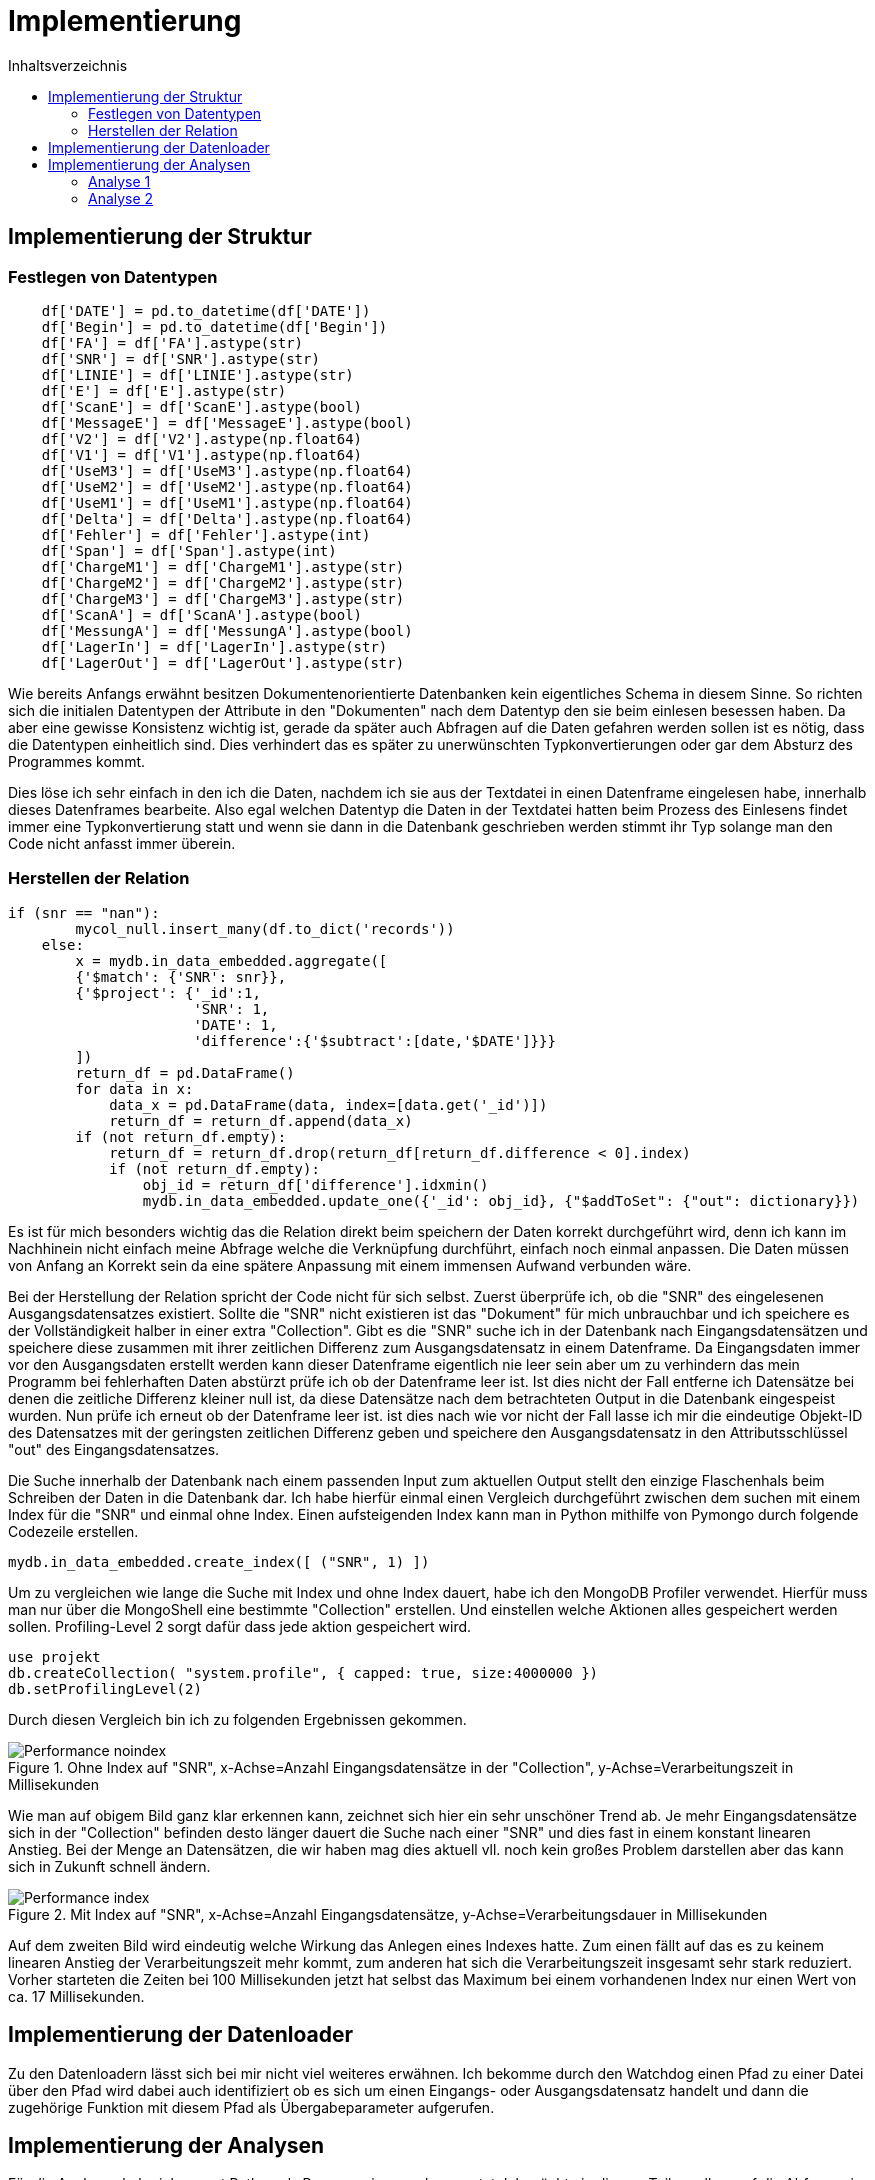 = Implementierung
:toc:
:toc-title: Inhaltsverzeichnis
ifndef::main-file[]
:imagesdir: bilder
endif::main-file[]
ifdef::main-file[]
:imagesdir: document-oriented/bilder
endif::main-file[]


== Implementierung der Struktur
=== Festlegen von Datentypen
[source, python]
----
    df['DATE'] = pd.to_datetime(df['DATE'])
    df['Begin'] = pd.to_datetime(df['Begin'])
    df['FA'] = df['FA'].astype(str)
    df['SNR'] = df['SNR'].astype(str)
    df['LINIE'] = df['LINIE'].astype(str)
    df['E'] = df['E'].astype(str)
    df['ScanE'] = df['ScanE'].astype(bool)
    df['MessageE'] = df['MessageE'].astype(bool)
    df['V2'] = df['V2'].astype(np.float64)
    df['V1'] = df['V1'].astype(np.float64)
    df['UseM3'] = df['UseM3'].astype(np.float64)
    df['UseM2'] = df['UseM2'].astype(np.float64)
    df['UseM1'] = df['UseM1'].astype(np.float64)
    df['Delta'] = df['Delta'].astype(np.float64)
    df['Fehler'] = df['Fehler'].astype(int)
    df['Span'] = df['Span'].astype(int)
    df['ChargeM1'] = df['ChargeM1'].astype(str)
    df['ChargeM2'] = df['ChargeM2'].astype(str)
    df['ChargeM3'] = df['ChargeM3'].astype(str)
    df['ScanA'] = df['ScanA'].astype(bool)
    df['MessungA'] = df['MessungA'].astype(bool)
    df['LagerIn'] = df['LagerIn'].astype(str)
    df['LagerOut'] = df['LagerOut'].astype(str)
----
Wie bereits Anfangs erwähnt besitzen Dokumentenorientierte Datenbanken kein eigentliches Schema in diesem Sinne.
So richten sich die initialen Datentypen der Attribute in den "Dokumenten" nach dem Datentyp den sie beim einlesen
besessen haben. Da aber eine gewisse Konsistenz wichtig ist, gerade da später auch Abfragen auf die Daten gefahren
werden sollen ist es nötig, dass die Datentypen einheitlich sind. Dies verhindert das es später zu unerwünschten
Typkonvertierungen oder gar dem Absturz des Programmes kommt.

Dies löse ich sehr einfach in den ich die Daten, nachdem ich sie aus der Textdatei in einen Datenframe eingelesen habe,
innerhalb dieses Datenframes bearbeite. Also egal welchen Datentyp die Daten in der Textdatei hatten beim Prozess
des Einlesens findet immer eine Typkonvertierung statt und wenn sie dann in die Datenbank geschrieben werden stimmt
ihr Typ solange man den Code nicht anfasst immer überein.

=== Herstellen der Relation
[source, python]
----
if (snr == "nan"):
        mycol_null.insert_many(df.to_dict('records'))
    else:
        x = mydb.in_data_embedded.aggregate([
        {'$match': {'SNR': snr}},
        {'$project': {'_id':1,
                      'SNR': 1,
                      'DATE': 1,
                      'difference':{'$subtract':[date,'$DATE']}}}
        ])
        return_df = pd.DataFrame()
        for data in x:
            data_x = pd.DataFrame(data, index=[data.get('_id')])
            return_df = return_df.append(data_x)
        if (not return_df.empty):
            return_df = return_df.drop(return_df[return_df.difference < 0].index)
            if (not return_df.empty):
                obj_id = return_df['difference'].idxmin()
                mydb.in_data_embedded.update_one({'_id': obj_id}, {"$addToSet": {"out": dictionary}})
----
Es ist für mich besonders wichtig das die Relation direkt beim speichern der Daten korrekt durchgeführt wird, denn ich
kann im Nachhinein nicht einfach meine Abfrage welche die Verknüpfung durchführt, einfach noch einmal anpassen. Die Daten
müssen von Anfang an Korrekt sein da eine spätere Anpassung mit einem immensen Aufwand verbunden wäre.

Bei der Herstellung der Relation spricht der Code nicht für sich selbst.
Zuerst überprüfe ich, ob die "SNR" des eingelesenen Ausgangsdatensatzes existiert.
Sollte die "SNR" nicht existieren ist das "Dokument" für mich unbrauchbar und ich speichere es der Vollständigkeit halber
in einer extra "Collection". Gibt es die "SNR" suche ich in der Datenbank nach Eingangsdatensätzen und speichere
diese zusammen mit ihrer zeitlichen Differenz zum Ausgangsdatensatz in einem Datenframe.
Da Eingangsdaten immer vor den Ausgangsdaten erstellt werden kann dieser Datenframe eigentlich nie leer sein aber um zu
verhindern das mein Programm bei fehlerhaften Daten abstürzt prüfe ich ob der Datenframe leer ist.
Ist dies nicht der Fall entferne ich Datensätze bei denen die zeitliche Differenz kleiner null ist, da diese
Datensätze nach dem betrachteten Output in die Datenbank eingespeist wurden. Nun prüfe ich erneut ob der Datenframe leer ist.
ist dies nach wie vor nicht der Fall lasse ich mir die eindeutige Objekt-ID des Datensatzes mit der geringsten
zeitlichen Differenz geben und speichere den Ausgangsdatensatz in den Attributsschlüssel "out" des Eingangsdatensatzes.

Die Suche innerhalb der Datenbank nach einem passenden Input zum aktuellen Output stellt den einzige Flaschenhals
beim Schreiben der Daten in die Datenbank dar.
Ich habe hierfür einmal einen Vergleich durchgeführt zwischen dem suchen mit einem Index für die "SNR" und einmal
ohne Index.
Einen aufsteigenden Index kann man in Python mithilfe von Pymongo durch folgende Codezeile erstellen.

[source, python]
----
mydb.in_data_embedded.create_index([ ("SNR", 1) ])
----

Um zu vergleichen wie lange die Suche mit Index und ohne Index dauert, habe ich den MongoDB Profiler verwendet.
Hierfür muss man nur über die MongoShell eine bestimmte "Collection" erstellen. Und einstellen welche Aktionen
alles gespeichert werden sollen. Profiling-Level 2 sorgt dafür dass jede aktion gespeichert wird.

[source,commandline]
----
use projekt
db.createCollection( "system.profile", { capped: true, size:4000000 })
db.setProfilingLevel(2)
----

Durch diesen Vergleich bin ich zu folgenden Ergebnissen gekommen.

.Ohne Index auf "SNR", x-Achse=Anzahl Eingangsdatensätze in der "Collection", y-Achse=Verarbeitungszeit in Millisekunden
image::Performance_noindex.PNG[]

Wie man auf obigem Bild ganz klar erkennen kann, zeichnet sich hier ein sehr unschöner Trend ab. Je mehr Eingangsdatensätze
sich in der "Collection" befinden desto länger dauert die Suche nach einer "SNR" und dies fast in einem konstant linearen Anstieg.
Bei der Menge an Datensätzen, die wir haben mag dies aktuell vll. noch kein großes Problem darstellen aber das kann sich in Zukunft schnell ändern.

.Mit Index auf "SNR", x-Achse=Anzahl Eingangsdatensätze, y-Achse=Verarbeitungsdauer in Millisekunden
image::Performance_index.PNG[]

Auf dem zweiten Bild wird eindeutig welche Wirkung das Anlegen eines Indexes hatte. Zum einen fällt auf das es zu keinem
linearen Anstieg der Verarbeitungszeit mehr kommt, zum anderen hat sich die Verarbeitungszeit insgesamt sehr stark reduziert.
Vorher starteten die Zeiten bei 100 Millisekunden jetzt hat selbst das Maximum bei einem vorhandenen Index nur einen Wert
von ca. 17 Millisekunden.

== Implementierung der Datenloader

Zu den Datenloadern lässt sich bei mir nicht viel weiteres erwähnen. Ich bekomme durch den Watchdog einen Pfad zu einer Datei
über den Pfad wird dabei auch identifiziert ob es sich um einen Eingangs- oder Ausgangsdatensatz handelt und dann die
zugehörige Funktion mit diesem Pfad als Übergabeparameter aufgerufen.

== Implementierung der Analysen

Für die Analysen habe ich erneut Python als Programmiersprache genutzt. Ich möchte in diesem Teil vorallem auf die Abfragen
in MongoDBs Abfragesprache eingehen.



=== Analyse 1

[source, python]
----
x = mydb.in_data_embedded.aggregate(
[{"$project": {
            "_id":1,
            "TEIL":1,
            "FA":1,
            "Begin":1,
            "SNR":1,
            "output": {"$arrayElemAt": ["$out", -1]}}},
 {"$project": {
            "_id":1,
            "TEIL":1,
            "FA":1,
            "Begin":1,
            "SNR":1,
            "difference":{"$subtract":["$output.Date","$Begin"]}}},
 {"$match": {
            "difference": {"$lt": 3600000},
            "SNR": { "$ne": "nan" },
            "TEIL": teil}},
 {"$group" : {
            "_id":{
                "teil":"$TEIL",
                "fa":"$FA"},
            "teile_count": {"$sum":1},
            "maxFert": {"$max": "$difference"},
            "minFert": {"$min": "$difference"},
            "avgFert": {"$avg": "$difference"}}}])

----

Mithilfe von der obigen Abfrage lass ich mir zuallen Fertigungsaufträgen eines einzelnen Teils die Menge an Produkten die gefertigt
wurden, sowie die maximale minimale und durschnittliche Fertigungsdauer die dafür benötigt wurde.
In der ersten _$project_ Phase wähle ich die Attribute welche ich betrachten möchte. Die eingebaute Funktion
_$arrayElemAt_ kann ich mir das Element eines Arrays über den Index geben lassen. An dieser Stelle lasse ich mir durch -1
das letzte Element in dem Array der Ausgangsdatensätze eines Eingangsdatensatzes geben. Innerhalb der zweiten _$project_
Phase rechne ich durch _$subtract_ die Differenz zwischen dem Zeitstempel des Eingangsdatensatzes und dem Ausgangsdatensatzes
aus. In der _$match_ Phase lege ich fest das ich nur Daten möchte welche speziellen Bedingungen entsprechen. Ich lege fest das die Differenz
durch _$lt_ kleiner als 3600000 Millisekunden sein soll was einer Stunde entspricht. Außerdem sage ich das ich nur Datensätze
möchte welche eine SNR haben und als Teil dem Wert der Variable _teil_ entsprechen. In der letzten Phase der _$group_ Phase
führe ich ein Group By durch nach Fertigungsauftrag durch und berechne durch _$sum_ die Menge an Produkten sowie die maximale, minimale
und durschnittliche Fertigungsdauer. Durch die Variable _teil_ kann ich durch ein Array aus den Teilen iterieren und dies für
jedes Teil wiederholen.

[source, python]
----
y = mydb.in_data_embedded.aggregate(
[{"$project": {
            "_id":1,
            "TEIL":1,
            "FA":1,
            "Begin":1,
            "SNR":1,
            "output": {"$arrayElemAt": ["$out", -1]}}},
{"$project": {
            "_id":1,
            "TEIL":1,
            "FA":1,
            "Begin":1,
            "SNR":1,
            "difference":{'$subtract':['$output.Date','$Begin']}}},
{"$match": {
            "difference": {"$lt": 3600000},
            "SNR": { "$ne": "nan" },
            "FA": fa }},
{"$group": {
            "_id": {
                "SNR":"$SNR",
                "TEIL": "$TEIL",
                "FA": "$FA"},
            "count": {"$sum":1}}},
{"$group": {
            "_id": {
                "teil":"$_id.TEIL",
                "fa":"$_id.FA"},
            "max_o":{"$max": "$count"},
            "min_o":{"$min": "$count"},
            "avg_o":{"$avg": "$count"}}},
{"$sort": {"_id.fa":1}}])
----

Aus der ersten Abfrage bekomme ich eine Menge an Fertigungsaufträgen mit Daten zu diesen nun möchte ich noch wissen
wie viel Ausschuss bei diesen Fertigungsaufträgen entstanden ist. Dafür sind die ersten 3 Phasen gleich wie in der
vorrangegangenen Abfrage. Nur in der _$match_ Phase ändert sich etwas, wir möchten nun Datensätze welche einem gewissen
Fertigungsauftrag entsprechen.  In der ersten _$group_ Phase gruppieren wir nach "SNR", "TEIL" und "FA". Durch das
gruppieren nach SNR entfernen wie Dopplungen gleichzeitig zählen wir aber auch wie oft eine "SNR" aufgetaucht ist.
Dieser gezählte Wert wiederrum spiegelt dann wenn er >1 ist die Menge an Ausschuss wieder. in der letzten _$group_ Phase
gruppiere ich nach Teil und Fertigungsauftrag und ermittle für die Fertigungsaufträge das Maximum an Ausschuss sowie das
Minimum und den Durchschnitt. Sortiert wird das Ergebnis aufsteigend nach Fertigungsauftrag.
Da bei dieser Abfrage mehrere Abfragen in einer Schleife durchgeführt werden, dauert sie relativ lange hier kann durch
Verbesserungen/Anpassungen sicher noch Performance gut machen.

=== Analyse 2

[source, python]
----
z = mydb.in_data_embedded.aggregate([
{"$project": {
            "_id":1,
            "TEIL":1,
            "FA":1,
            "Begin":1,
            "SNR":1,
            "output": {"$arrayElemAt": ["$out", -1]}}},
{"$project": {
            "_id":1,
            "TEIL":1,
            "FA":1,
            "Begin":1,
            "SNR":1, "difference":{"$subtract":["$output.Date","$Begin"]}}},
{"$match": {
            "difference": {"$lt": 3600000},
            "SNR": { "$ne": "nan" },
            "TEIL": teil}},
{"$group" : {
            "_id":{
                "teil":"$TEIL",
                "fa":"$FA"},
            "teile_count": {"$sum":1}}},
{"$group":{
            "_id": "$_id.teil",
            "count": {"$sum":"$teile_count"}}}])
----

Nachdem nun durch die Erklärung der ersten Analyse klar sein sollte wie eine MongoDB Abfrage funktioniert möchte ich
aufgrund des Umganges der Abfragen nicht übermäßig ins Detail gehen.
In der obigen Abfrage lassen wir uns die Gesamtfertigungsmenge jedes einzelnen Teils ausgeben, dabei berücksichtigen wir
nur Datensätze mit einer Fertigungsdauer unter einer Stunde und einer vorhandenen "SNR". Diese Gesamtfertigungsmenge brauchen
wir um später die Fehlerrate auszurechnen.

[source, python]
----
y = mydb.in_data_embedded.aggregate([
{"$project": {
            "_id":1,
            "TEIL":1,
            "FA":1,
            "Begin":1,
            "SNR":1,
            "out": {"$ifNull": [ "$out", [{"Date":"undefined"}]]}}},
{"$project": {
            "_id":1,
            "TEIL":1,
            "FA":1,
            "Begin":1,
            "SNR":1,
            "out":{"$arrayElemAt": ["$out", -1]}}},
{"$project": {
            "_id":1,
            "TEIL":1,
            "FA":1,
            "Begin":1,
            "SNR":1,
            "output_date":"$out.Date"}},
{"$match": {
            "SNR": { "$ne": "nan" },
            "TEIL": teil}},
{"$group" : {
            "_id": "$SNR",
            "count": {"$sum":1},
            "starts":{
                "$push":{
                    "Begin":"$Begin",
                    "Out":"$output_date"}}}},
{"$match": {"count":{"$gt":1}}}])
----

Bei dieser Abfrage gibt es einige Besonderheiten auf die ich gerne eingehen möchte.
Zum einen ändern wir die erste _$project_ Phase um sicherzugehen das wir auch Datensätze bekommen die keinen Ausgangsdatensatz haben.
Dies ist wichtig da wir um die Zeiten bei der Auftrennung zu berechnen den Zeitstempel eines Ausgangsdatensatzes
von dem Zeitstempel des nachfolgenden Eingangsdatensatzes mit derselben "SNR" subtrahieren und hierfür ist es wichtig das auch Eingangsdatensätze
zu denen noch kein Ausgangsdatensatz existiert berücksichtigt werden. An der zweiten und dritten _project_ Phase sowie der _$match_ Phase ändert sich nichts.
Interessant wird es in der _$group_ Phase hier gruppieren wir nach "SNR" dabei wird zusätzlich die Menge gezählt wie oft eine "SNR" aufgetaucht ist,
aber das eigentlich wichtige ist das in dieser Phase während gruppiert wird jeweils zu jedem Datensatz der Zeitstempel
des Eingangsdatensatzes und des Ausgangsdatensatzes in ein Array gespeichert wird. Schlussendlich legen wir noch fest ,dass
wir nur Datensätze wollen bei denen auch Ausschuss entstanden ist.

Da diese Abfrage zu den Komplexesten zählt möchte ich an dieser Stelle auch auf den Python Code eingehen der die Abfrage
schließlich verarbeitet.

[source, python]
----
    for data in y:
        x = 1
        amount += data.get("count")-1
        differences = []
        data_sorted = sorted(data.get('starts'), key = lambda i: i['Begin'])
        while x < len(data.get('starts')):
            value_1 = data_sorted[x].get('Begin')
            value_2 = data_sorted[x-1].get('Out')
            if(value_2 != 'undefined'):
                value = value_1 - value_2
                if (value > datetime.timedelta()):
                    value = value.total_seconds()
                    differences.append(value)
                    avg_val.append(value)
            x += 1
        if len(differences)>0:
            max_val.append(max(differences))
            min_val.append(min(differences))
    maximum = max(max_val)
    minimum = min(min_val)
    avg = sum(avg_val)/len(avg_val)
----

Wir iterieren durch den Coursor welchen wir durch die MongoDB Abfrage bekommen haben.
Wir errechnen den Ausschuss in dem wir den Wert der Datenbank minus eins rechnen da es sich bei einem Datensatz ja um einen
erfolgreichen handelt. Wir legen ein Array an, um die Zeitdifferenzen abzuspeichern.
Außerdem sortieren wir das Array welches wir zu jeder "SNR" bekommen haben und welches die Zeitstempel enthält.
Wir sortieren aufsteigend nach dem Zeitstempel des Eingangsdatensatzes. Zum verständniss es handelt sich
um ein Array aus Objekten, wobei jedes Objekt zwei Attribute enthält den Zeitstempel des Eingangsdatensatzes sowie den Zeitstempel
des dazugehörigen Ausgangsdatensatzes. Durch dieses Array gehen wir nun in einer Schleife hindurch
und subtrahieren den Zeitstempel des Ausgangsdatensatzes vom Zeitstempel des nachfolgenden Eingangsdatensatzes.
Dabei überprüfen wir ob auch alle Werte existieren und schließlich ob die errechnete Differenz > null ist.
Trifft beides zu wandeln wir die errechnete Differenz in Sekunden um und speichern sie in einem Array. Es gibt hierbei zwei Arrays
eins enthält alle Zeitdiffferenzen zu einer "SNR" aus diesem ermitteln wir später den maximalen und minimalen Wert und speichern diesen
wiederum in einem Array. Das zweite Array benötigen wir um später den Durschnitt an Zeitdifferenzen über alle "SNRs" aus zu rechnen.
Dieses zweite Array leert sich nicht für jede "SNR" wieder sondern enthällt alle Zeitdiffferenzen.

Alle obigen Aktionen werden in einer Schleife für jedes "TEIL" durchgeführt. Auch hier kann man Performance verbesserungen
durchführen in dem man die Anzahl an Abfragen auf die Datenbank reduziert.

==== Analyse 4

[source, python]
----
x = mydb.in_data_embedded.aggregate([
{"$project": {
            "_id":1,
            "LagerIn":1,
            "Begin":1,
            "SNR":1,
            "output": {"$arrayElemAt": ["$out", -1]}}},
{"$project": {
            "_id":1,
            "LagerIn":1,
            "Begin":1,
            "SNR":1,
            "end":"$output.Date"}},
{"$match": {
            "SNR": { "$ne": "nan" }}},
{"$group" : {
            "_id":{
                "SNR":"$SNR",
                "LagerIn":"$LagerIn"},
            "start": {"$min": "$Begin"},
            "end": {"$max": "$end"}}},
{"$group": {"_id":"$_id.LagerIn",
            "anz":{"$sum":1},
            "start":{"$min": "$start"},
            "end":{"$max": "$end"}}},
{"$project":{
            "_id":1,
            "anz":1,
            "start":1,
            "end":1,
            "duration":{'$subtract':['$end','$start']}}},
{"$sort":{"_id": 1}}])
----

Bei Analyse 4 handelt es sich um eine der simpleren Analysen hier kann alles mit einer einzelnen Query gelöst werden.
Die ersten drei Phasen sind wieder die Auswahl der Felder sowie das aussortieren von Datensätzen ohne "SNR".
In der ersten _$group_ Phase gruppieren wir nach "SNR" und "LagerIn" um Dopplungen bei den "SNR" loszuwerden.
An dieser Stelle wird außerdem der minimale Beginn bei mehreren gleichen "SNRs" festgestellt sowie das späteste Ende.
Weiterführend gruppieren wir in der zweiten _$group_ Phase gruppieren wir nach "LagerIn" und zählen die gefertigten Produkte.
Wir ermitteln das minale Startdatum der Nutzung eines Ladungsträgers und das späteste Enddatum. Schlussendlich berechnen
wir aus den beiden Zeitstempeln in der _$project_ Phase die Nutzungsdauer eines Ladungträgers und sortieren dann unsere
Ergebnisse aufsteigend nach Ladungsträger.

==== Analyse 5

[source, python]
----
y = mydb.in_data_embedded.aggregate([
{"$project": {
            "_id":1,
            "TEIL":1,
            "LagerIn":1,
            "Begin":1,
            "SNR":1,
            "output": {"$arrayElemAt": ["$out", -1]}}},
{"$project": {
            "_id":1,
            "TEIL":1,
            "LagerIn":1,
            "Begin":1,
            "SNR":1,
            "difference":{'$subtract':['$output.Date','$Begin']}}},
{'$match': {"SNR": { "$ne": "nan" }}},
{"$group": {
            "_id":{
                "LagerIn":"$LagerIn",
                "Teil":"$TEIL"},
            "anz":{"$sum":1},
            "min":{"$min": "$difference"},
            "max":{"$max": "$difference"},
            "avg":{"$avg":"$difference"}}},
{"$sort":{"_id": 1}}])
----

Die 5. Analyse gleicht fast vollständig der ersten, nur das bei hier nach "LagerIn" also Ladungsträger gruppiert wird und
nicht nach Fertigungsauftrag.

==== Analyse 6

[source, python]
----

----

